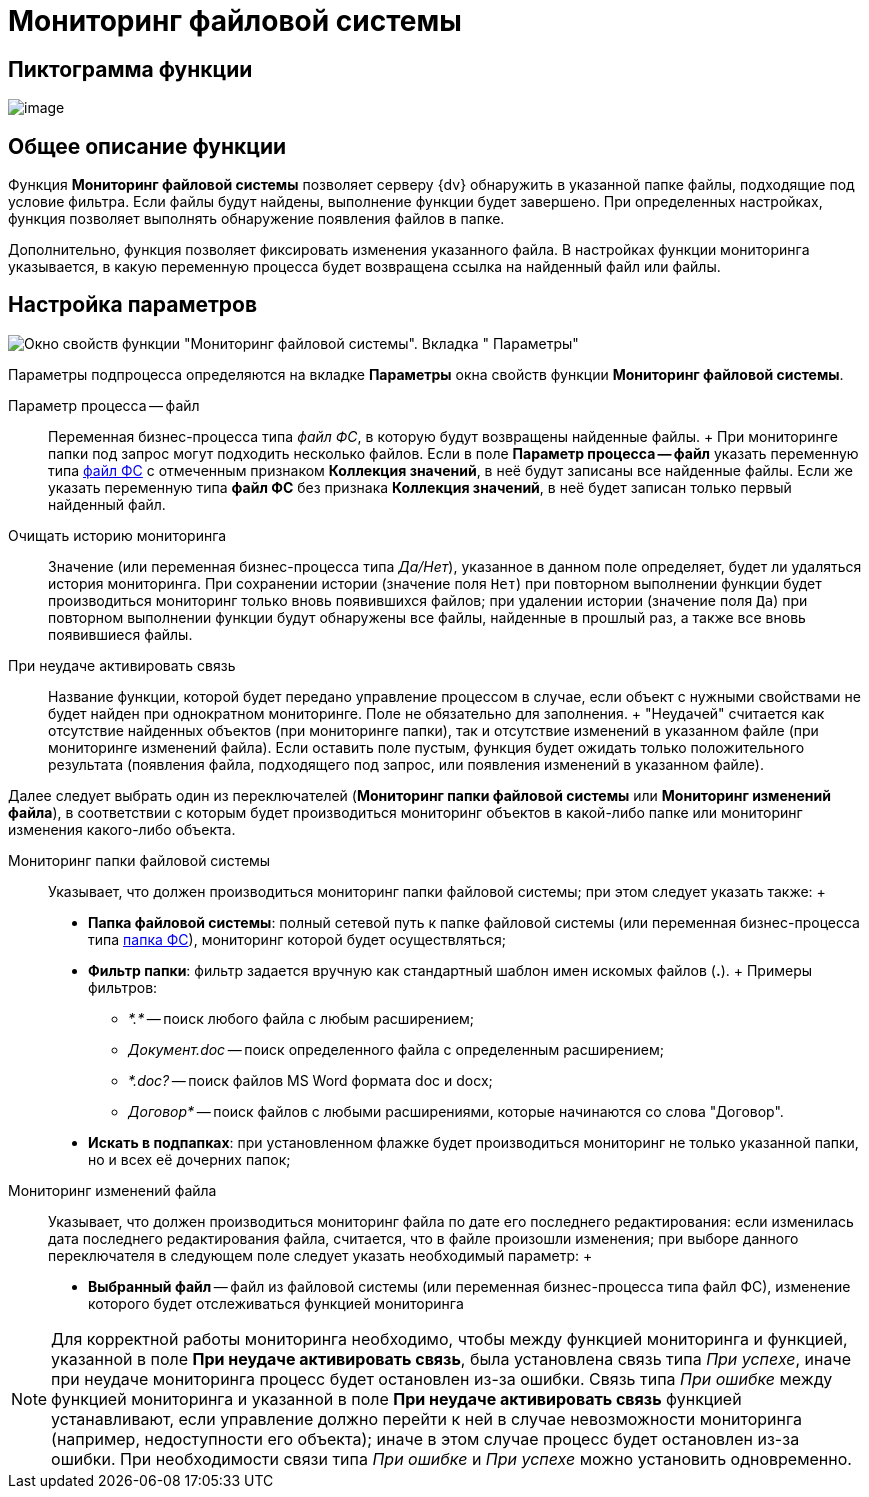 = Мониторинг файловой системы

== Пиктограмма функции

image:Buttons/Function_Monitoring_File_System.png[image]

== Общее описание функции

Функция *Мониторинг файловой системы* позволяет серверу {dv} обнаружить в указанной папке файлы, подходящие под условие фильтра. Если файлы будут найдены, выполнение функции будет завершено. При определенных настройках, функция позволяет выполнять обнаружение появления файлов в папке.

Дополнительно, функция позволяет фиксировать изменения указанного файла. В настройках функции мониторинга указывается, в какую переменную процесса будет возвращена ссылка на найденный файл или файлы.

== Настройка параметров

image::Parameters_Monitoring_File_System.png[Окно свойств функции "Мониторинг файловой системы". Вкладка " Параметры"]

Параметры подпроцесса определяются на вкладке *Параметры* окна свойств функции *Мониторинг файловой системы*.

Параметр процесса -- файл::
  Переменная бизнес-процесса типа _файл ФС_, в которую будут возвращены найденные файлы.
  +
  При мониторинге папки под запрос могут подходить несколько файлов. Если в поле *Параметр процесса -- файл* указать переменную типа xref:Variable_Types.adoc[файл ФС] с отмеченным признаком *Коллекция значений*, в неё будут записаны все найденные файлы. Если же указать переменную типа *файл ФС* без признака *Коллекция значений*,  в неё будет записан только первый найденный файл.
Очищать историю мониторинга::
  Значение (или переменная бизнес-процесса типа _Да/Нет_), указанное в данном поле определяет, будет ли удаляться история мониторинга. При сохранении истории (значение поля `Нет`) при повторном выполнении функции будет производиться мониторинг только вновь появившихся файлов; при удалении истории (значение поля `Да`) при повторном выполнении функции будут обнаружены все файлы, найденные в прошлый раз, а также все вновь появившиеся файлы.
При неудаче активировать связь::
  Название функции, которой будет передано управление процессом в случае, если объект с нужными свойствами не будет найден при однократном мониторинге. Поле не обязательно для заполнения.
  +
  "Неудачей" считается как отсутствие найденных объектов (при мониторинге папки), так и отсутствие изменений в указанном файле (при мониторинге изменений файла). Если оставить поле пустым, функция будет ожидать только положительного результата (появления файла, подходящего под запрос, или появления изменений в указанном файле).

Далее следует выбрать один из переключателей (*Мониторинг папки файловой системы* или *Мониторинг изменений файла*), в соответствии с которым будет производиться мониторинг объектов в какой-либо папке или мониторинг изменения какого-либо объекта.

Мониторинг папки файловой системы::
  Указывает, что должен производиться мониторинг папки файловой системы; при этом следует указать также:
  +
  * *Папка файловой системы*: полный сетевой путь к папке файловой системы (или переменная бизнес-процесса типа xref:Variable_Types.adoc[папка ФС]), мониторинг которой будет осуществляться;
  * *Фильтр папки*: фильтр задается вручную как стандартный шаблон имен искомых файлов (*.*).
  +
  Примеры фильтров:

  ** [.keyword .parmname]_*.*_ -- поиск любого файла с любым расширением;
  ** [.keyword .parmname]_Документ.doc_ -- поиск определенного файла с определенным расширением;
  ** [.keyword .parmname]_*.doc?_ -- поиск файлов MS Word формата doc и docx;
  ** [.keyword .parmname]_Договор*_ -- поиск файлов с любыми расширениями, которые начинаются со слова "Договор".
  * *Искать в подпапках*: при установленном флажке будет производиться мониторинг не только указанной папки, но и всех её дочерних папок;
Мониторинг изменений файла::
  Указывает, что должен производиться мониторинг файла по дате его последнего редактирования: если изменилась дата последнего редактирования файла, считается, что в файле произошли изменения; при выборе данного переключателя в следующем поле следует указать необходимый параметр:
  +
  * *Выбранный файл* -- файл из файловой системы (или переменная бизнес-процесса типа файл ФС), изменение которого будет отслеживаться функцией мониторинга

[NOTE]
====
Для корректной работы мониторинга необходимо, чтобы между функцией мониторинга и функцией, указанной в поле *При неудаче активировать связь*, была установлена связь типа _При успехе_, иначе при неудаче мониторинга процесс будет остановлен из-за ошибки. Связь типа _При ошибке_ между функцией мониторинга и указанной в поле *При неудаче активировать связь* функцией устанавливают, если управление должно перейти к ней в случае невозможности мониторинга (например, недоступности его объекта); иначе в этом случае процесс будет остановлен из-за ошибки. При необходимости связи типа _При ошибке_ и _При успехе_ можно установить одновременно.
====
